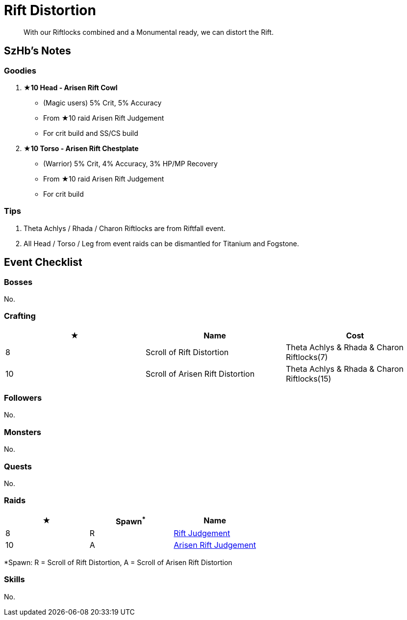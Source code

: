 = Rift Distortion
:page-role: -toc

[quote]
____
With our Riftlocks combined and a Monumental ready, we can distort the Rift.
____

== SzHb’s Notes

=== Goodies

. **★10 Head - Arisen Rift Cowl**
* (Magic users) 5% Crit, 5% Accuracy
* From ★10 raid Arisen Rift Judgement
* For crit build and SS/CS build
. **★10 Torso - Arisen Rift Chestplate**
* (Warrior) 5% Crit, 4% Accuracy, 3% HP/MP Recovery
* From ★10 raid Arisen Rift Judgement
* For crit build

=== Tips

. Theta Achlys / Rhada / Charon Riftlocks are from Riftfall event.
. All Head / Torso / Leg from event raids can be dismantled for Titanium and Fogstone.

== Event Checklist

=== Bosses

No.

=== Crafting

[options="header"]
|===
|★ |Name |Cost
|8 |Scroll of Rift Distortion |Theta Achlys & Rhada & Charon Riftlocks(7)
|10 |Scroll of Arisen Rift Distortion |Theta Achlys & Rhada & Charon Riftlocks(15)
|===

=== Followers

No.

=== Monsters

No.

=== Quests

No.

=== Raids

[options="header"]
|===
|★ |Spawn^*^ |Name
|8 |R |https://codex.fqegg.top/#/codex/raids/rift-judgement/[Rift Judgement]
|10 |A |https://codex.fqegg.top/#/codex/raids/arisen-rift-judgement/[Arisen Rift Judgement]
|===
[.small]#*Spawn: R = Scroll of Rift Distortion, A = Scroll of Arisen Rift Distortion#


=== Skills 

No.